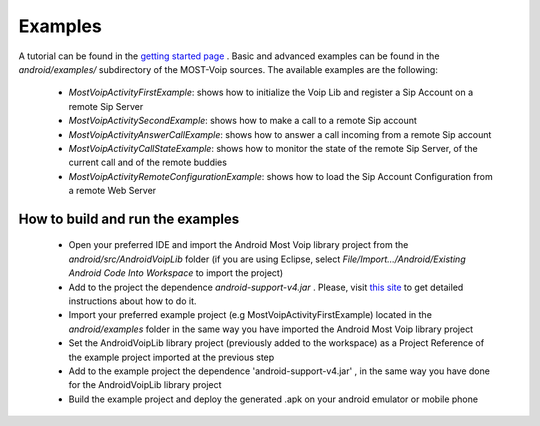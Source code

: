 .. Most Voip API documentation master file, created by
   sphinx-quickstart on Tue Jul 15 15:50:41 2014.
   You can adapt this file completely to your liking, but it should at least
   contain the root `toctree` directive.

Examples
========

A tutorial can be found in the `getting started page  <../tutorial/index.html>`_ .
Basic and advanced examples can be found in the `android/examples/` subdirectory of
the MOST-Voip sources. The available examples are the following:

 * *MostVoipActivityFirstExample*: shows how to initialize the Voip Lib and register a Sip Account on a remote Sip Server
 * *MostVoipActivitySecondExample*: shows how to make a call to a remote Sip account
 * *MostVoipActivityAnswerCallExample*: shows how to answer a call incoming from a remote Sip account
 * *MostVoipActivityCallStateExample*: shows how to monitor the state of the remote Sip Server, of the current call and of the remote buddies
 * *MostVoipActivityRemoteConfigurationExample*: shows how to load the Sip Account Configuration from a remote Web Server



How to build and run the examples
~~~~~~~~~~~~~~~~~~~~~~~~~~~~~~~~~

 * Open your preferred IDE and import the Android Most Voip library project from the *android/src/AndroidVoipLib* folder (if you are using Eclipse, select *File/Import.../Android/Existing Android Code Into Workspace* to import the project)
 * Add to the project the dependence *android-support-v4.jar* . Please, visit `this site <https://developer.android.com/tools/support-library/setup.html>`_ to get detailed instructions about how to do it.
 * Import your preferred example project (e.g MostVoipActivityFirstExample) located in the *android/examples* folder in the same way you have imported the Android Most Voip library project
 * Set the AndroidVoipLib library project (previously added to the workspace) as a Project Reference of the example project imported at the previous step
 * Add to the example project the dependence 'android-support-v4.jar' , in the same way you have done for the AndroidVoipLib library project
 * Build the example project and deploy the generated .apk on your android emulator or mobile phone
